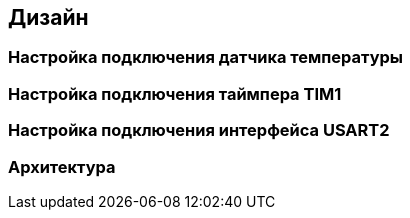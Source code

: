 :imagesdir: images
:toc: macro
:icons: font
:figure-caption: Рисунок
:table-caption: Таблица
:stem: Формула


== Дизайн

=== Настройка подключения датчика температуры

=== Настройка подключения таймпера TIM1

=== Настройка подключения интерфейса USART2

=== Архитектура
